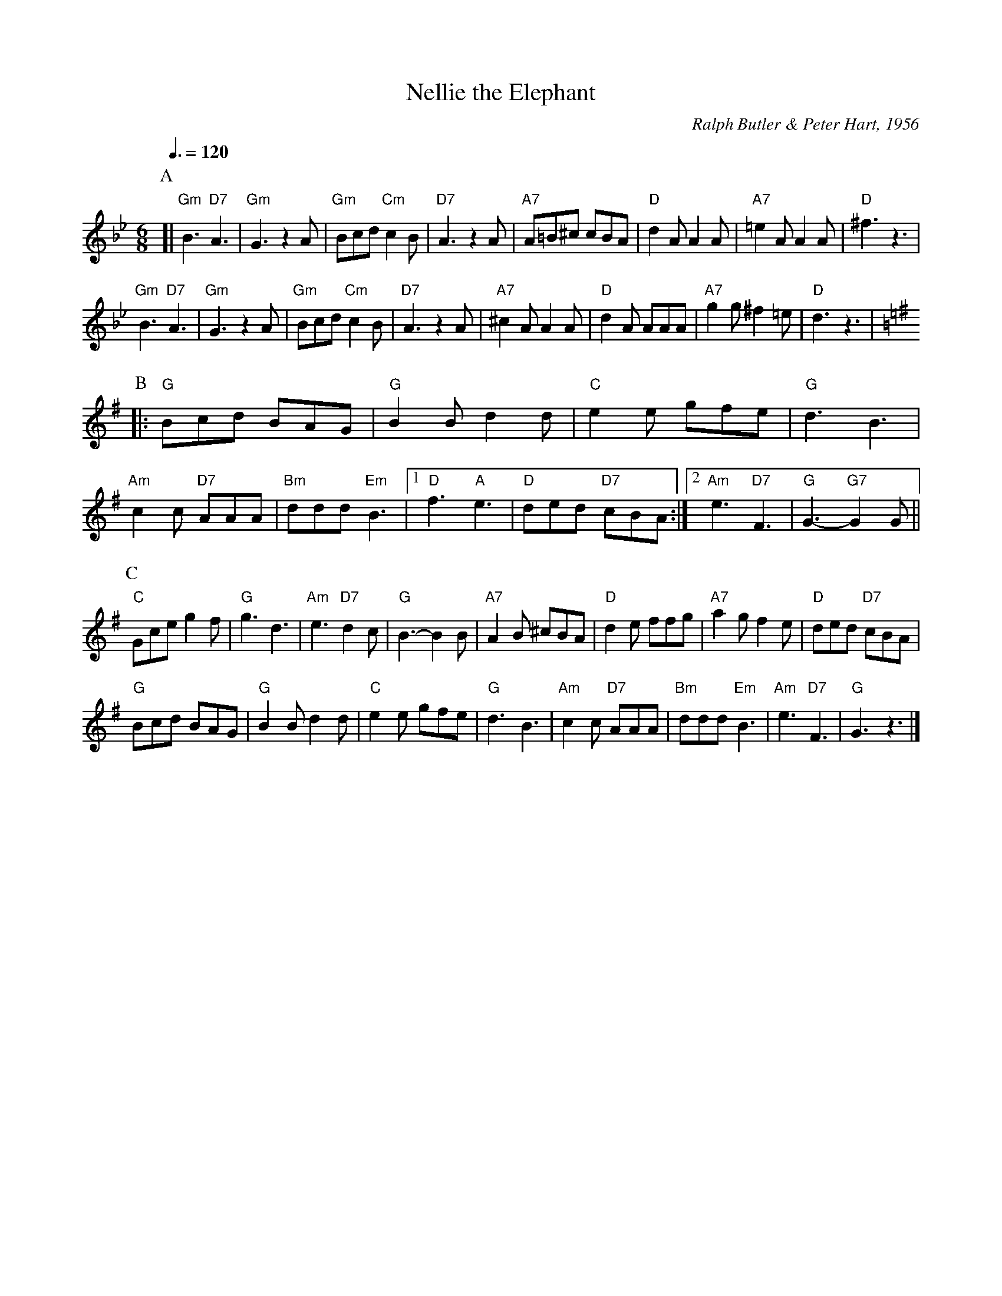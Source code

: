 X:524
T:Nellie the Elephant
C:Ralph Butler & Peter Hart, 1956
S:Colin Hume's website,  colinhume.com  - chords can also be printed below the stave.
Q:3/8=120
M:6/8
L:1/8
K:Gm
P:A
[| "Gm"B3 "D7"A3 | "Gm"G3 z2A | "Gm"Bcd "Cm"c2B | "D7"A3 z2A |\
"A7"A=B^c cBA | "D"d2A A2A | "A7"=e2A A2A | "D"^f3 z3 |
"Gm"B3 "D7"A3 | "Gm"G3 z2A | "Gm"Bcd "Cm"c2B | "D7"A3 z2A |\
"A7"^c2A A2A | "D"d2A AAA | "A7"g2g ^f2=e | "D"d3 z3 |
K:G
P:B
|: "G"Bcd BAG | "G"B2B d2d | "C"e2e gfe | "G"d3 B3 |\
"Am"c2c "D7"AAA | "Bm"ddd "Em"B3 |1 "D"f3 "A"e3 | "D"ded "D7"cBA :|2 "Am"e3 "D7"F3 | "G"G3- "G7"G2G ||
P:C
"C"Gce g2f | "G"g3 d3 | "Am"e3 "D7"d2c | "G"B3-B2B |\
"A7"A2B ^cBA | "D"d2e ffg | "A7"a2g f2e | "D"ded "D7"cBA |
"G"Bcd BAG | "G"B2B d2d | "C"e2e gfe | "G"d3 B3 |\
"Am"c2c "D7"AAA | "Bm"ddd "Em"B3 | "Am"e3 "D7"F3 | "G"G3 z3 |]
